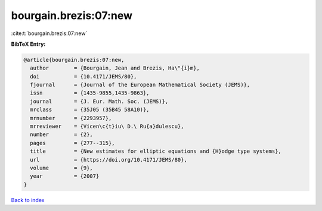 bourgain.brezis:07:new
======================

:cite:t:`bourgain.brezis:07:new`

**BibTeX Entry:**

.. code-block:: bibtex

   @article{bourgain.brezis:07:new,
     author        = {Bourgain, Jean and Brezis, Ha\"{i}m},
     doi           = {10.4171/JEMS/80},
     fjournal      = {Journal of the European Mathematical Society (JEMS)},
     issn          = {1435-9855,1435-9863},
     journal       = {J. Eur. Math. Soc. (JEMS)},
     mrclass       = {35J05 (35B45 58A10)},
     mrnumber      = {2293957},
     mrreviewer    = {Vicen\c{t}iu\ D.\ Ru{a}dulescu},
     number        = {2},
     pages         = {277--315},
     title         = {New estimates for elliptic equations and {H}odge type systems},
     url           = {https://doi.org/10.4171/JEMS/80},
     volume        = {9},
     year          = {2007}
   }

`Back to index <../By-Cite-Keys.html>`_
